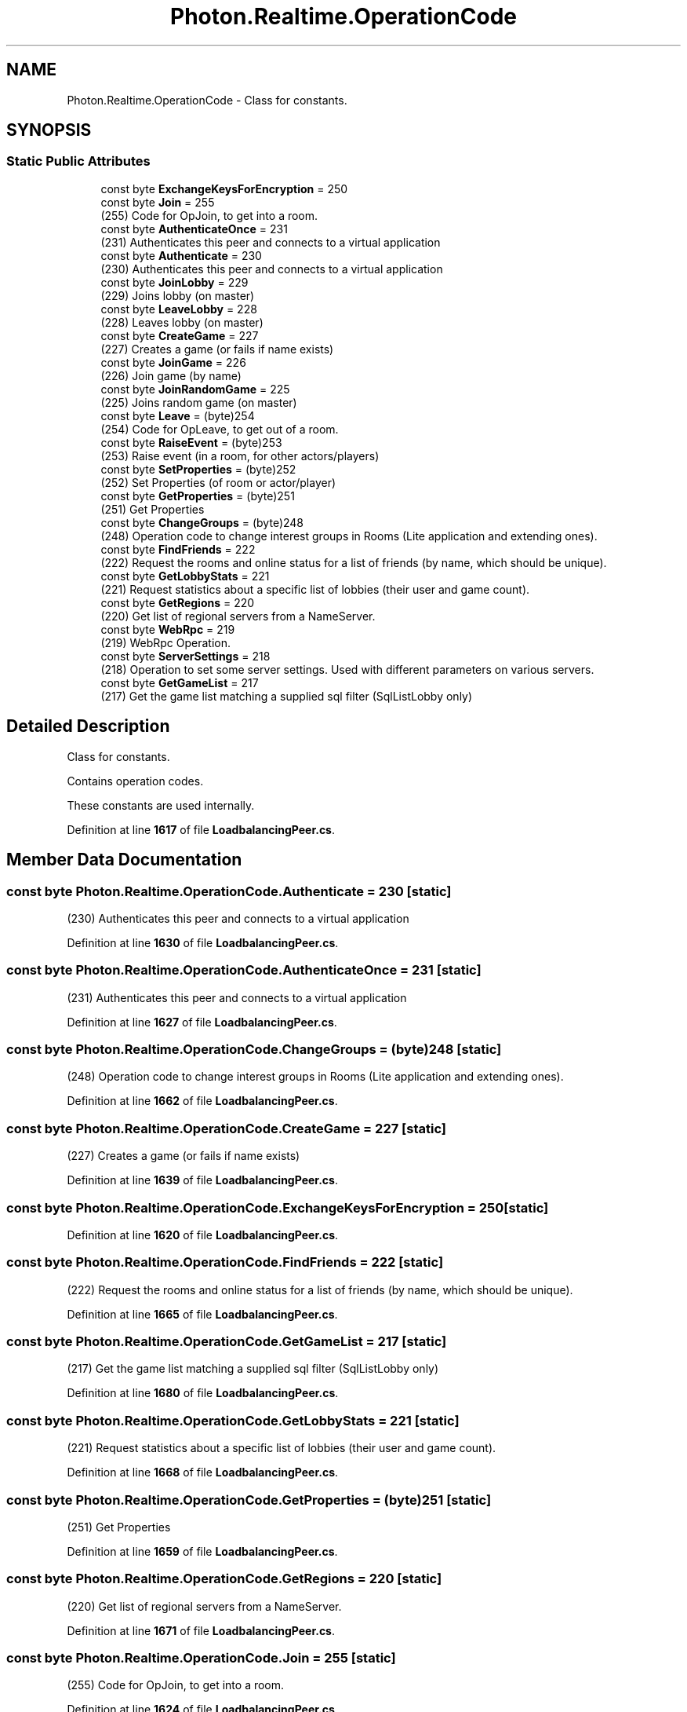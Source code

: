 .TH "Photon.Realtime.OperationCode" 3 "Mon Apr 18 2022" "Purrpatrator User manual" \" -*- nroff -*-
.ad l
.nh
.SH NAME
Photon.Realtime.OperationCode \- Class for constants\&.  

.SH SYNOPSIS
.br
.PP
.SS "Static Public Attributes"

.in +1c
.ti -1c
.RI "const byte \fBExchangeKeysForEncryption\fP = 250"
.br
.ti -1c
.RI "const byte \fBJoin\fP = 255"
.br
.RI "(255) Code for OpJoin, to get into a room\&."
.ti -1c
.RI "const byte \fBAuthenticateOnce\fP = 231"
.br
.RI "(231) Authenticates this peer and connects to a virtual application"
.ti -1c
.RI "const byte \fBAuthenticate\fP = 230"
.br
.RI "(230) Authenticates this peer and connects to a virtual application"
.ti -1c
.RI "const byte \fBJoinLobby\fP = 229"
.br
.RI "(229) Joins lobby (on master)"
.ti -1c
.RI "const byte \fBLeaveLobby\fP = 228"
.br
.RI "(228) Leaves lobby (on master)"
.ti -1c
.RI "const byte \fBCreateGame\fP = 227"
.br
.RI "(227) Creates a game (or fails if name exists)"
.ti -1c
.RI "const byte \fBJoinGame\fP = 226"
.br
.RI "(226) Join game (by name)"
.ti -1c
.RI "const byte \fBJoinRandomGame\fP = 225"
.br
.RI "(225) Joins random game (on master)"
.ti -1c
.RI "const byte \fBLeave\fP = (byte)254"
.br
.RI "(254) Code for OpLeave, to get out of a room\&."
.ti -1c
.RI "const byte \fBRaiseEvent\fP = (byte)253"
.br
.RI "(253) Raise event (in a room, for other actors/players)"
.ti -1c
.RI "const byte \fBSetProperties\fP = (byte)252"
.br
.RI "(252) Set Properties (of room or actor/player)"
.ti -1c
.RI "const byte \fBGetProperties\fP = (byte)251"
.br
.RI "(251) Get Properties"
.ti -1c
.RI "const byte \fBChangeGroups\fP = (byte)248"
.br
.RI "(248) Operation code to change interest groups in Rooms (Lite application and extending ones)\&."
.ti -1c
.RI "const byte \fBFindFriends\fP = 222"
.br
.RI "(222) Request the rooms and online status for a list of friends (by name, which should be unique)\&."
.ti -1c
.RI "const byte \fBGetLobbyStats\fP = 221"
.br
.RI "(221) Request statistics about a specific list of lobbies (their user and game count)\&."
.ti -1c
.RI "const byte \fBGetRegions\fP = 220"
.br
.RI "(220) Get list of regional servers from a NameServer\&."
.ti -1c
.RI "const byte \fBWebRpc\fP = 219"
.br
.RI "(219) WebRpc Operation\&."
.ti -1c
.RI "const byte \fBServerSettings\fP = 218"
.br
.RI "(218) Operation to set some server settings\&. Used with different parameters on various servers\&."
.ti -1c
.RI "const byte \fBGetGameList\fP = 217"
.br
.RI "(217) Get the game list matching a supplied sql filter (SqlListLobby only) "
.in -1c
.SH "Detailed Description"
.PP 
Class for constants\&. 

Contains operation codes\&. 
.PP
These constants are used internally\&.
.PP
Definition at line \fB1617\fP of file \fBLoadbalancingPeer\&.cs\fP\&.
.SH "Member Data Documentation"
.PP 
.SS "const byte Photon\&.Realtime\&.OperationCode\&.Authenticate = 230\fC [static]\fP"

.PP
(230) Authenticates this peer and connects to a virtual application
.PP
Definition at line \fB1630\fP of file \fBLoadbalancingPeer\&.cs\fP\&.
.SS "const byte Photon\&.Realtime\&.OperationCode\&.AuthenticateOnce = 231\fC [static]\fP"

.PP
(231) Authenticates this peer and connects to a virtual application
.PP
Definition at line \fB1627\fP of file \fBLoadbalancingPeer\&.cs\fP\&.
.SS "const byte Photon\&.Realtime\&.OperationCode\&.ChangeGroups = (byte)248\fC [static]\fP"

.PP
(248) Operation code to change interest groups in Rooms (Lite application and extending ones)\&.
.PP
Definition at line \fB1662\fP of file \fBLoadbalancingPeer\&.cs\fP\&.
.SS "const byte Photon\&.Realtime\&.OperationCode\&.CreateGame = 227\fC [static]\fP"

.PP
(227) Creates a game (or fails if name exists)
.PP
Definition at line \fB1639\fP of file \fBLoadbalancingPeer\&.cs\fP\&.
.SS "const byte Photon\&.Realtime\&.OperationCode\&.ExchangeKeysForEncryption = 250\fC [static]\fP"

.PP
Definition at line \fB1620\fP of file \fBLoadbalancingPeer\&.cs\fP\&.
.SS "const byte Photon\&.Realtime\&.OperationCode\&.FindFriends = 222\fC [static]\fP"

.PP
(222) Request the rooms and online status for a list of friends (by name, which should be unique)\&.
.PP
Definition at line \fB1665\fP of file \fBLoadbalancingPeer\&.cs\fP\&.
.SS "const byte Photon\&.Realtime\&.OperationCode\&.GetGameList = 217\fC [static]\fP"

.PP
(217) Get the game list matching a supplied sql filter (SqlListLobby only) 
.PP
Definition at line \fB1680\fP of file \fBLoadbalancingPeer\&.cs\fP\&.
.SS "const byte Photon\&.Realtime\&.OperationCode\&.GetLobbyStats = 221\fC [static]\fP"

.PP
(221) Request statistics about a specific list of lobbies (their user and game count)\&.
.PP
Definition at line \fB1668\fP of file \fBLoadbalancingPeer\&.cs\fP\&.
.SS "const byte Photon\&.Realtime\&.OperationCode\&.GetProperties = (byte)251\fC [static]\fP"

.PP
(251) Get Properties
.PP
Definition at line \fB1659\fP of file \fBLoadbalancingPeer\&.cs\fP\&.
.SS "const byte Photon\&.Realtime\&.OperationCode\&.GetRegions = 220\fC [static]\fP"

.PP
(220) Get list of regional servers from a NameServer\&.
.PP
Definition at line \fB1671\fP of file \fBLoadbalancingPeer\&.cs\fP\&.
.SS "const byte Photon\&.Realtime\&.OperationCode\&.Join = 255\fC [static]\fP"

.PP
(255) Code for OpJoin, to get into a room\&.
.PP
Definition at line \fB1624\fP of file \fBLoadbalancingPeer\&.cs\fP\&.
.SS "const byte Photon\&.Realtime\&.OperationCode\&.JoinGame = 226\fC [static]\fP"

.PP
(226) Join game (by name)
.PP
Definition at line \fB1642\fP of file \fBLoadbalancingPeer\&.cs\fP\&.
.SS "const byte Photon\&.Realtime\&.OperationCode\&.JoinLobby = 229\fC [static]\fP"

.PP
(229) Joins lobby (on master)
.PP
Definition at line \fB1633\fP of file \fBLoadbalancingPeer\&.cs\fP\&.
.SS "const byte Photon\&.Realtime\&.OperationCode\&.JoinRandomGame = 225\fC [static]\fP"

.PP
(225) Joins random game (on master)
.PP
Definition at line \fB1645\fP of file \fBLoadbalancingPeer\&.cs\fP\&.
.SS "const byte Photon\&.Realtime\&.OperationCode\&.Leave = (byte)254\fC [static]\fP"

.PP
(254) Code for OpLeave, to get out of a room\&.
.PP
Definition at line \fB1650\fP of file \fBLoadbalancingPeer\&.cs\fP\&.
.SS "const byte Photon\&.Realtime\&.OperationCode\&.LeaveLobby = 228\fC [static]\fP"

.PP
(228) Leaves lobby (on master)
.PP
Definition at line \fB1636\fP of file \fBLoadbalancingPeer\&.cs\fP\&.
.SS "const byte Photon\&.Realtime\&.OperationCode\&.RaiseEvent = (byte)253\fC [static]\fP"

.PP
(253) Raise event (in a room, for other actors/players)
.PP
Definition at line \fB1653\fP of file \fBLoadbalancingPeer\&.cs\fP\&.
.SS "const byte Photon\&.Realtime\&.OperationCode\&.ServerSettings = 218\fC [static]\fP"

.PP
(218) Operation to set some server settings\&. Used with different parameters on various servers\&.
.PP
Definition at line \fB1677\fP of file \fBLoadbalancingPeer\&.cs\fP\&.
.SS "const byte Photon\&.Realtime\&.OperationCode\&.SetProperties = (byte)252\fC [static]\fP"

.PP
(252) Set Properties (of room or actor/player)
.PP
Definition at line \fB1656\fP of file \fBLoadbalancingPeer\&.cs\fP\&.
.SS "const byte Photon\&.Realtime\&.OperationCode\&.WebRpc = 219\fC [static]\fP"

.PP
(219) WebRpc Operation\&.
.PP
Definition at line \fB1674\fP of file \fBLoadbalancingPeer\&.cs\fP\&.

.SH "Author"
.PP 
Generated automatically by Doxygen for Purrpatrator User manual from the source code\&.
